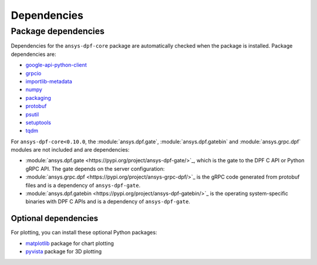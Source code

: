 .. _ref_dependencies:

============
Dependencies
============

Package dependencies
--------------------

Dependencies for the ``ansys-dpf-core`` package are automatically checked when the
package is installed. Package dependencies are:

- `google-api-python-client <https://pypi.org/project/google-api-python-client/>`_
- `grpcio <https://pypi.org/project/grpcio/>`_
- `importlib-metadata <https://pypi.org/project/importlib-metadata/>`_
- `numpy <https://pypi.org/project/numpy/>`_
- `packaging <https://pypi.org/project/packaging/>`_
- `protobuf <https://pypi.org/project/protobuf/>`_
- `psutil <https://pypi.org/project/psutil/>`_
- `setuptools <https://pypi.org/project/setuptools/>`_
- `tqdm <https://pypi.org/project/tqdm/>`_

For ``ansys-dpf-core<0.10.0``, the :module:`ansys.dpf.gate`, :module:`ansys.dpf.gatebin` and
:module:`ansys.grpc.dpf` modules are not included and are dependencies:

- :module:`ansys.dpf.gate <https://pypi.org/project/ansys-dpf-gate/>`_, which is the gate
  to the DPF C API or Python gRPC API. The gate depends on the server configuration:
- :module:`ansys.grpc.dpf <https://pypi.org/project/ansys-grpc-dpf/>`_ is the gRPC code
  generated from protobuf files and is a dependency of ``ansys-dpf-gate``.
- :module:`ansys.dpf.gatebin <https://pypi.org/project/ansys-dpf-gatebin/>`_ is the
  operating system-specific binaries with DPF C APIs and is a dependency of ``ansys-dpf-gate``.


Optional dependencies
~~~~~~~~~~~~~~~~~~~~~

For plotting, you can install these optional Python packages:

- `matplotlib <https://pypi.org/project/matplotlib/>`_ package for chart plotting
- `pyvista <https://pypi.org/project/pyvista/>`_ package for 3D plotting
